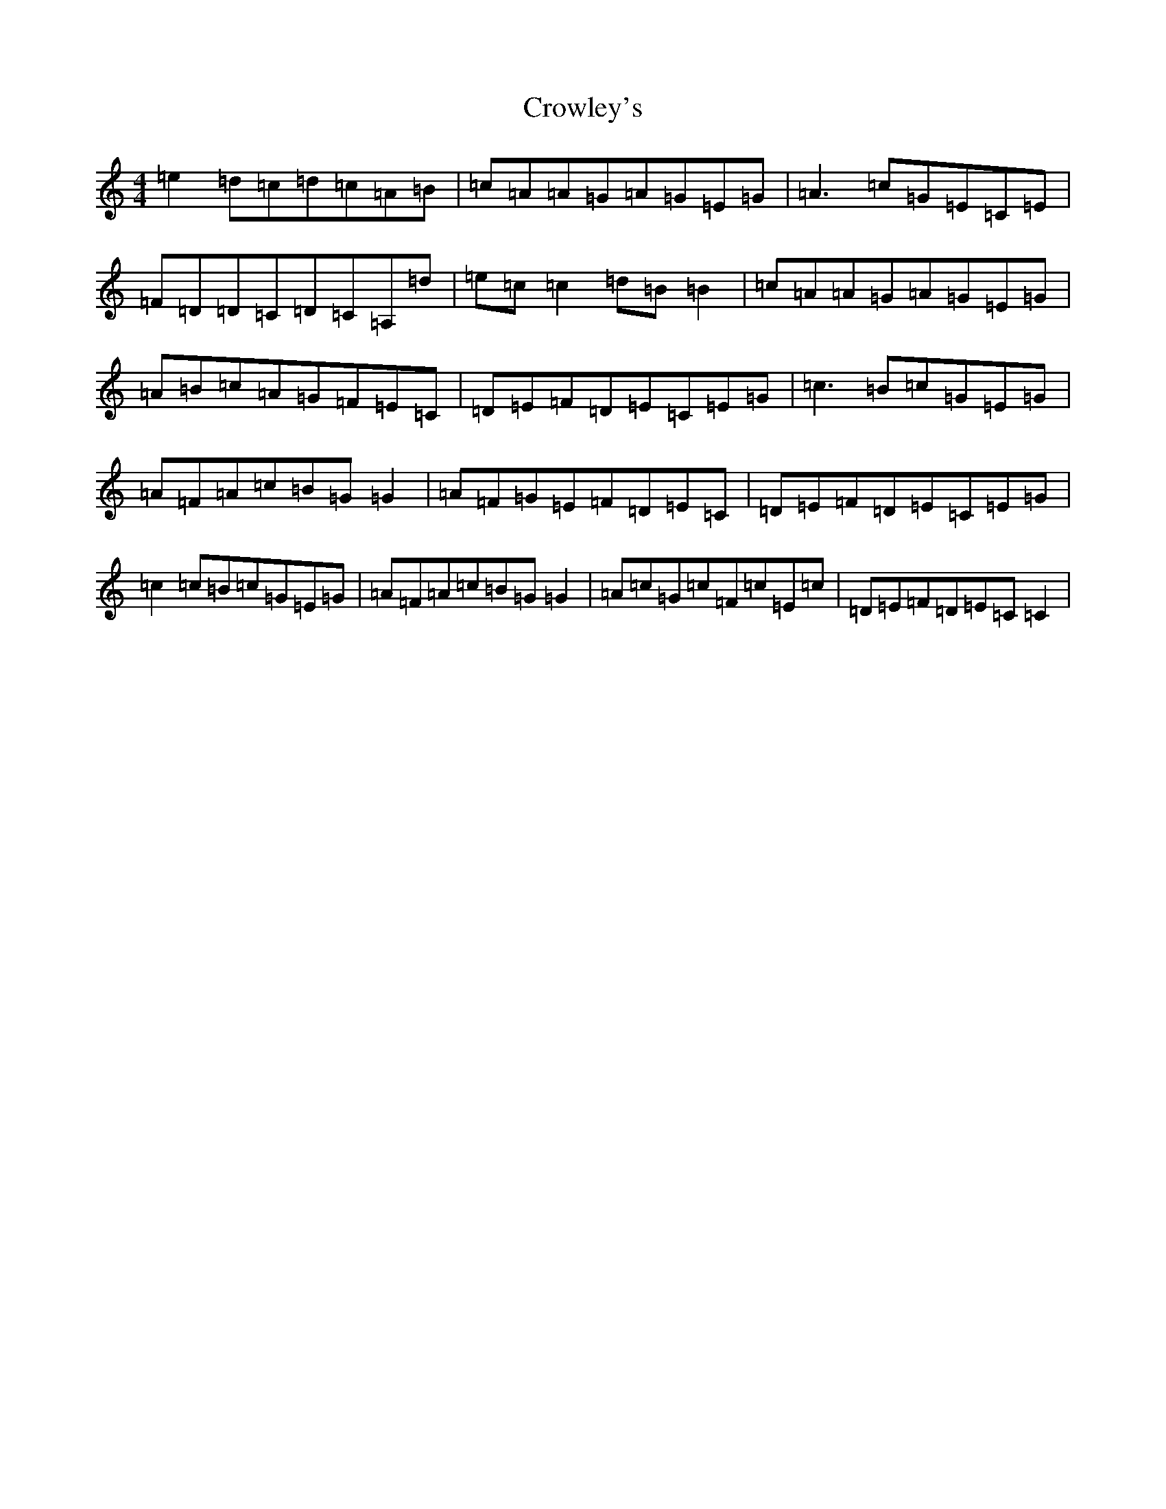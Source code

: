 X: 4473
T: Crowley's
S: https://thesession.org/tunes/1180#setting1180
Z: D Major
R: reel
M:4/4
L:1/8
K: C Major
=e2=d=c=d=c=A=B|=c=A=A=G=A=G=E=G|=A3=c=G=E=C=E|=F=D=D=C=D=C=A,=d|=e=c=c2=d=B=B2|=c=A=A=G=A=G=E=G|=A=B=c=A=G=F=E=C|=D=E=F=D=E=C=E=G|=c3=B=c=G=E=G|=A=F=A=c=B=G=G2|=A=F=G=E=F=D=E=C|=D=E=F=D=E=C=E=G|=c2=c=B=c=G=E=G|=A=F=A=c=B=G=G2|=A=c=G=c=F=c=E=c|=D=E=F=D=E=C=C2|